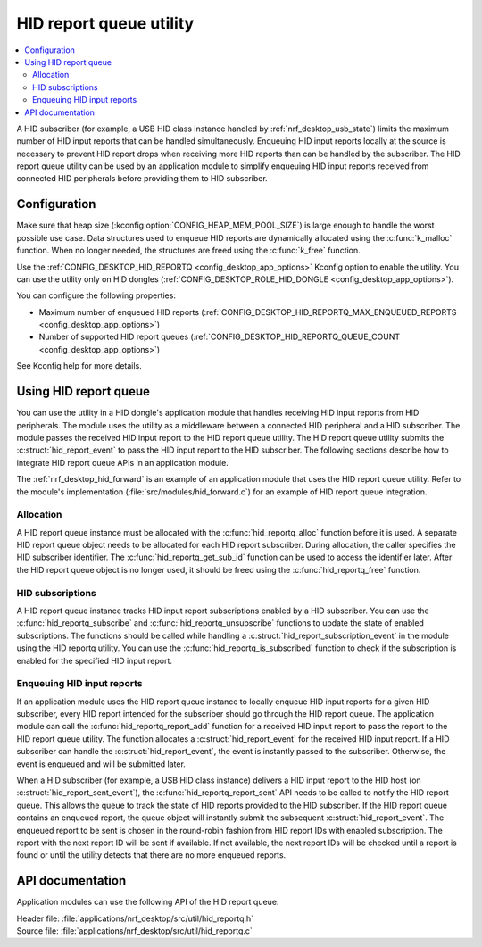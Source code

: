 .. _nrf_desktop_hid_reportq:

HID report queue utility
########################

.. contents::
   :local:
   :depth: 2

A HID subscriber (for example, a USB HID class instance handled by :ref:`nrf_desktop_usb_state`) limits the maximum number of HID input reports that can be handled simultaneously.
Enqueuing HID input reports locally at the source is necessary to prevent HID report drops when receiving more HID reports than can be handled by the subscriber.
The HID report queue utility can be used by an application module to simplify enqueuing HID input reports received from connected HID peripherals before providing them to HID subscriber.

Configuration
*************

Make sure that heap size (:kconfig:option:`CONFIG_HEAP_MEM_POOL_SIZE`) is large enough to handle the worst possible use case.
Data structures used to enqueue HID reports are dynamically allocated using the :c:func:`k_malloc` function.
When no longer needed, the structures are freed using the :c:func:`k_free` function.

Use the :ref:`CONFIG_DESKTOP_HID_REPORTQ <config_desktop_app_options>` Kconfig option to enable the utility.
You can use the utility only on HID dongles (:ref:`CONFIG_DESKTOP_ROLE_HID_DONGLE <config_desktop_app_options>`).

You can configure the following properties:

* Maximum number of enqueued HID reports (:ref:`CONFIG_DESKTOP_HID_REPORTQ_MAX_ENQUEUED_REPORTS <config_desktop_app_options>`)
* Number of supported HID report queues (:ref:`CONFIG_DESKTOP_HID_REPORTQ_QUEUE_COUNT <config_desktop_app_options>`)

See Kconfig help for more details.

Using HID report queue
**********************

You can use the utility in a HID dongle's application module that handles receiving HID input reports from HID peripherals.
The module uses the utility as a middleware between a connected HID peripheral and a HID subscriber.
The module passes the received HID input report to the HID report queue utility.
The HID report queue utility submits the :c:struct:`hid_report_event` to pass the HID input report to the HID subscriber.
The following sections describe how to integrate HID report queue APIs in an application module.

The :ref:`nrf_desktop_hid_forward` is an example of an application module that uses the HID report queue utility.
Refer to the module's implementation (:file:`src/modules/hid_forward.c`) for an example of HID report queue integration.

Allocation
==========

A HID report queue instance must be allocated with the :c:func:`hid_reportq_alloc` function before it is used.
A separate HID report queue object needs to be allocated for each HID report subscriber.
During allocation, the caller specifies the HID subscriber identifier.
The :c:func:`hid_reportq_get_sub_id` function can be used to access the identifier later.
After the HID report queue object is no longer used, it should be freed using the :c:func:`hid_reportq_free` function.

HID subscriptions
=================

A HID report queue instance tracks HID input report subscriptions enabled by a HID subscriber.
You can use the :c:func:`hid_reportq_subscribe` and :c:func:`hid_reportq_unsubscribe` functions to update the state of enabled subscriptions.
The functions should be called while handling a :c:struct:`hid_report_subscription_event` in the module using the HID reportq utility.
You can use the :c:func:`hid_reportq_is_subscribed` function to check if the subscription is enabled for the specified HID input report.

Enqueuing HID input reports
===========================

If an application module uses the HID report queue instance to locally enqueue HID input reports for a given HID subscriber, every HID report intended for the subscriber should go through the HID report queue.
The application module can call the :c:func:`hid_reportq_report_add` function for a received HID input report to pass the report to the HID report queue utility.
The function allocates a :c:struct:`hid_report_event` for the received HID input report.
If a HID subscriber can handle the :c:struct:`hid_report_event`, the event is instantly passed to the subscriber.
Otherwise, the event is enqueued and will be submitted later.

When a HID subscriber (for example, a USB HID class instance) delivers a HID input report to the HID host (on :c:struct:`hid_report_sent_event`), the :c:func:`hid_reportq_report_sent` API needs to be called to notify the HID report queue.
This allows the queue to track the state of HID reports provided to the HID subscriber.
If the HID report queue contains an enqueued report, the queue object will instantly submit the subsequent :c:struct:`hid_report_event`.
The enqueued report to be sent is chosen in the round-robin fashion from HID report IDs with enabled subscription.
The report with the next report ID will be sent if available.
If not available, the next report IDs will be checked until a report is found or until the utility detects that there are no more enqueued reports.

API documentation
*****************

Application modules can use the following API of the HID report queue:

| Header file: :file:`applications/nrf_desktop/src/util/hid_reportq.h`
| Source file: :file:`applications/nrf_desktop/src/util/hid_reportq.c`

.. doxygengroup:: hid_reportq
